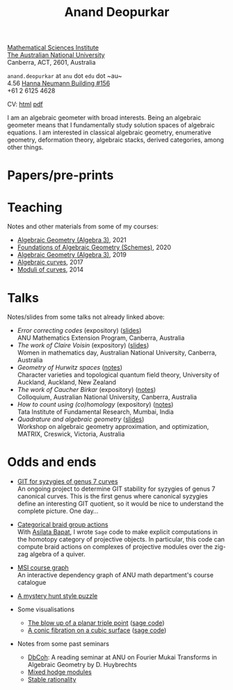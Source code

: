 #+title: Anand Deopurkar
#+author: Anand Deopurkar
#+OPTIONS: toc:nil *:t author:nil ':t  num:nil date:nil d:+results broken-links:mark html-style:nil html-postamble:nil
#+HTML_HEAD: <link rel="stylesheet" type="text/css" href="css/stylesheet.css" />
#+HTML_HEAD_EXTRA: <script src="js/collapsibility.js"></script>

#+begin_intro
#+attr_html: :id mypicture :alt Anand Deopurkar
[[file:assets/anandrd_banff.jpg]]

#+begin_nil
[[http://maths.anu.edu.au/][Mathematical Sciences Institute]]\\
[[https://anu.edu.au][The Australian National University]]\\
Canberra, ACT, 2601, Australia

 ~anand.deopurkar~ at ~anu~ dot ~edu~ dot ~au~\\
4.56 [[http://www.anu.edu.au/maps#show=102872][Hanna Neumann Building #156]]\\
+61 2 6125 4628   

CV: [[file:cv.html][html]] [[file:cv.pdf][pdf]]
#+end_nil
#+end_intro

#+TOC: headlines:1

I am an algebraic geometer with broad interests.
Being an algebraic geometer means that I fundamentally study solution spaces of algebraic equations.
I am interested in classical algebraic geometry, enumerative geometry, deformation theory, algebraic stacks, derived categories, among other things.

#+begin_src elisp :exports results :results value raw drawer
  (defun pretty-print ()
    (org-agenda-get-some-entry-text (point-marker) most-positive-fixnum)
    )
  (string-join (org-map-entries 'pretty-print "+moar+level=2+FROM<=\"<today>\"+TO>=\"<today>\"") "\n")
#+end_src

#+RESULTS:
:results:
:end:

* Papers/pre-prints
:PROPERTIES:
:html_headline_class: collapsible
:END:
#+begin_src elisp :exports results :results value raw drawer
  (setq lexical-binding t)
  ;; Gather back-references from talks
  (defun collect-back-ref (title)
    (remove 'nil
            (org-map-entries
             (defun map-over-entries ()
               (if (and (org-entry-get nil "ref")
                        (string-match-p (regexp-quote title)
                                        (org-entry-get nil "ref"))
                        (org-entry-get nil "link"))
                   (format "%s (%s)"
                           (car (split-string (org-entry-get nil "place") ","))
                           (org-entry-get nil "link"))))
             nil
             '("talks.org"))))
  
  ;; Our pretty-printing function
  (defun pretty-print ()
    (letrec ((title (org-entry-get nil "ITEM"))
             (year (org-entry-get nil "year"))
             (journal (org-entry-get nil "journal"))
             (coauthors (org-entry-get nil "with"))
             (comment (org-entry-get nil "comment"))
             (link (org-entry-get nil "link"))
             (back-refs (collect-back-ref title)))
      (format "- /%s/.\\\\\n  %s%s%s%s.%s"
              title
              journal
              (if comment
                  (format " (%s)" comment)
                "")
              (if coauthors
                  (format ", with %s" coauthors)
                "")
              (if link
                  (format " (%s)" link)
                "")
              (if back-refs
                  (format "\\\\\n  Talk%s: %s."
                          (if (= (length back-refs) 1) "" "s")
                          (string-join back-refs ", "))
                ""
                )
              )))
  (string-join (org-map-entries 'pretty-print "-expository" '("papers.org")) "\n")
#+end_src

#+RESULTS:

* Teaching
:PROPERTIES:
:html_headline_class: collapsible
:END:
Notes and other materials from some of my courses:
#+begin_src elisp :exports results :results value raw drawer
  (defun pretty-print ()
      (let ((title (org-entry-get nil "ITEM"))
            (year (org-entry-get nil "year")))
        (format "- %s, %s."
                title
                year)))
  (string-join (org-map-entries 'pretty-print "+hl" '("teaching.org")) "\n")
#+end_src
#+RESULTS:
:results:
- [[file:teaching/ag2021/][Algebraic Geometry (Algebra 3)]], 2021
- [[file:teaching/schemes/][Foundations of Algebraic Geometry (Schemes)]], 2020
- [[file:teaching/ag/][Algebraic Geometry (Algebra 3)]], 2019
- [[file:teaching/8320][Algebraic curves]], 2017
- [[file:teaching/moduli/][Moduli of curves]], 2014
:end:

* Talks
:PROPERTIES:
:html_headline_class: collapsible
:END:
Notes/slides from some talks not already linked above:
#+begin_src elisp :exports results :results value raw drawer
  (string-join 
   (remove 'nil 
           (org-map-entries
            (lambda ()
              (let ((ref (org-entry-get nil "ref"))
                    (link (org-entry-get nil "link")))
                (if (and (not ref)
                         link)
                    (let ((title (org-entry-get nil "ITEM"))
                          (meet (org-entry-get nil "meet"))
                          (institute (org-entry-get nil "institute"))
                          (place (org-entry-get nil "place"))
                          (comment (org-entry-get nil "comment")))
                      (format "- /%s/%s (%s) \\\\\n  %s."
                              title
                              (if comment
                                  (format " (%s)" comment)
                                "")
                              link
                              (string-join (remove nil `(,meet ,institute ,place)) ", "))))))
            nil
            '("talks.org")))
   "\n")
#+end_src
#+RESULTS:
:results:
- /Error correcting codes/ (expository) ([[file:assets/talks/ecc2021/ecc.html][slides]]) \\
  ANU Mathematics Extension Program, Canberra, Australia
- /The work of Claire Voisin/ (expository) ([[file:assets/talks/WIM2019.pdf][slides]]) \\
  Women in mathematics day, Australian National University, Canberra, Australia
- /Geometry of Hurwitz spaces/ ([[file:assets/talks/NZ2018.pdf][notes]]) \\
  Character varieties and topological quantum field theory, University of Auckland, Auckland, New Zealand
- /The work of Caucher Birkar/ (expository) ([[file:assets/talks/FMColloquium2018.pdf][notes]]) \\
  Colloquium, Australian National University, Canberra, Australia
- /How to count using (co)homology/ (expository) ([[file:assets/talks/tifr2018.pdf][notes]]) \\
  Tata Institute of Fundamental Research, Mumbai, India
- /Quadrature and algebraic geometry/ ([[file:assets/talks/MATRIX2018.pdf][slides]]) \\
  Workshop on algebraic geometry approximation, and optimization, MATRIX, Creswick, Victoria, Australia
:end:

* Odds and ends
:PROPERTIES:
:html_headline_class: collapsible
:END:
- [[file:talks.org::*A Thurston compactification for categories][GIT for syzygies of genus 7 curves]]\\
  An ongoing project to determine GIT stability for syzygies of genus 7 canonical curves.
  This is the first genus where canonical syzygies define an interesting GIT quotient, so it would be nice to understand the complete picture.
  One day...

- [[https://github.com/asilata/cobracat][Categorical braid group actions]]\\
  With [[https://asilata.github.io][Asilata Bapat]], I wrote ~Sage~ code to make explicit computations in the homotopy category of projective objects.
  In particular, this code can compute braid actions on complexes of projective modules over the zig-zag algebra of a quiver.

- [[https://deopurkar.github.io/msicg/][MSI course graph]]\\
  An interactive dependency graph of ANU math department's course catalogue

- [[file:assets/puzzle.pdf][A mystery hunt style puzzle]]

- Some visualisations
  - [[file:assets/blowup-of-a-triple-point.html][The blow up of a planar triple point]] ([[file:assets/blow-up-of-a-triple-point.sage][sage code]])
  - [[file:assets/cubic.gif][A conic fibration on a cubic surface]] ([[file:assets/cubic-fibration.sage][sage code]])

- Notes from some past seminars
 - [[file:seminars/dbcoh/][DbCoh]]: A reading seminar at ANU on Fourier Mukai Transforms in Algebraic Geometry by D. Huybrechts
 - [[file:seminars/mhm/][Mixed hodge modules]]
 - [[file:seminars/seminar16/][Stable rationality]]

* Timed text                                                  :noexport:moar:
:PROPERTIES:
:CUSTOM_ID: moar
:END:
** Teaching 2021 S2
:PROPERTIES:
:from: [2020-10-27 Tue] 
:to: [2021-10-27 Wed]
:END:
This semester (2021 Semester 2), I am teaching [[file:teaching/ag2021][algebraic geometry]].


** Teaching Summer and 2022 S1
:PROPERTIES:
:from: <2021-12-01 Wed> 
:to: <2022-05-15 Sun>
:END:
I am currently not teaching anything.


